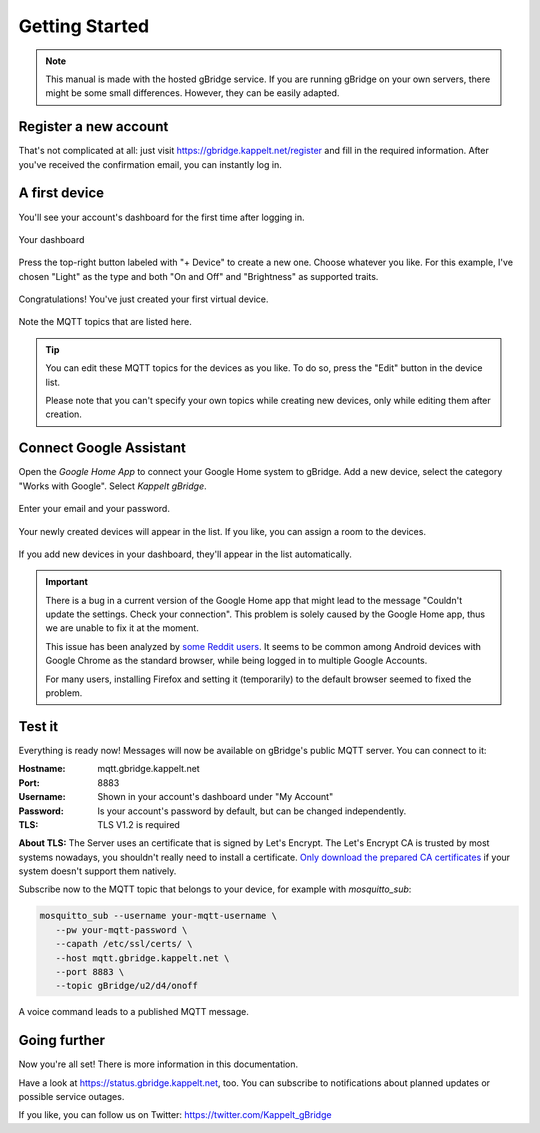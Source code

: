 .. _gettingStarted:

Getting Started
====================

.. NOTE::
   This manual is made with the hosted gBridge service. If you are running gBridge on your own servers, there might be some small differences. However, they can be easily adapted.

Register a new account
-----------------------
That's not complicated at all: just visit `https://gbridge.kappelt.net/register <https://gbridge.kappelt.net/register>`_ and fill in the required information. After you've received the confirmation email, you can instantly log in.

A first device
--------------------
You'll see your account's dashboard for the first time after logging in.

.. figure:: ../_static/empty-dashboard-devices.png
   :width: 100%
   :align: center
   :alt: No devices have been created yet.
   :figclass: align-center

   Your dashboard

Press the top-right button labeled with "+ Device" to create a new one. Choose whatever you like. For this example, I've chosen "Light" as the type and both "On and Off" and "Brightness" as supported traits.

.. figure:: ../_static/dashboard-first-device.png
   :width: 100%
   :align: center
   :alt: You've just created a first device.
   :figclass: align-center

   Congratulations! You've just created your first virtual device.

Note the MQTT topics that are listed here.

.. TIP::
   You can edit these MQTT topics for the devices as you like. To do so, press the "Edit" button in the device list.

   Please note that you can't specify your own topics while creating new devices, only while editing them after creation.

Connect Google Assistant
-----------------------------
Open the *Google Home App* to connect your Google Home system to gBridge. Add a new device, select the category "Works with Google". Select *Kappelt gBridge*.

.. figure:: ../_static/googlehome-add-provider.png
   :width: 50%
   :align: center
   :alt: You can add Kappelt gBridge as a smart home provider in the Google Home app.
   :figclass: align-center

.. figure:: ../_static/googlehome-link-account.png
   :width: 50%
   :align: center
   :alt: You need to enter your account's email and an accesskey.
   :figclass: align-center

   Enter your email and your password.

.. figure:: ../_static/googlehome-device-listed.png
   :width: 50%
   :align: center
   :alt: Devices are listed in the Google Home app
   :figclass: align-center

   Your newly created devices will appear in the list. If you like, you can assign a room to the devices.

If you add new devices in your dashboard, they'll appear in the list automatically.

.. IMPORTANT::
   There is a bug in a current version of the Google Home app that might lead to the message "Couldn't update the settings. Check your connection". This problem is solely caused by the Google Home app, thus we are unable to fix it at the moment.

   This issue has been analyzed by `some Reddit users <https://www.reddit.com/r/googlehome/comments/7npsz8/psa_solutions_to_the_couldnt_update_the_settings/>`_. It seems to be common among Android devices with Google Chrome as the standard browser, while being logged in to multiple Google Accounts.

   For many users, installing Firefox and setting it (temporarily) to the default browser seemed to fixed the problem.

Test it
---------
Everything is ready now! Messages will now be available on gBridge's public MQTT server. You can connect to it:

:Hostname: mqtt.gbridge.kappelt.net
:Port: 8883
:Username: Shown in your account's dashboard under "My Account"
:Password: Is your account's password by default, but can be changed independently.
:TLS: TLS V1.2 is required

**About TLS:** The Server uses an certificate that is signed by Let's Encrypt. 
The Let's Encrypt CA is trusted by most systems nowadays, you shouldn't really need to install a certificate. 
`Only download the prepared CA certificates <https://about.gbridge.kappelt.net/static/LetsEncrypt-AllCAs.pem>`_ if your system doesn't support them natively. 

Subscribe now to the MQTT topic that belongs to your device, for example with *mosquitto_sub*:

.. code-block:: bash

   mosquitto_sub --username your-mqtt-username \
      --pw your-mqtt-password \
      --capath /etc/ssl/certs/ \
      --host mqtt.gbridge.kappelt.net \
      --port 8883 \
      --topic gBridge/u2/d4/onoff

.. figure:: ../_static/googlehome-try-it.png
   :width: 100%
   :align: center
   :alt: Google Assistant Example
   :figclass: align-center

   A voice command leads to a published MQTT message.

Going further
----------------
Now you're all set! There is more information in this documentation.

Have a look at https://status.gbridge.kappelt.net, too. You can subscribe to notifications about planned updates or possible service outages.

If you like, you can follow us on Twitter: https://twitter.com/Kappelt_gBridge